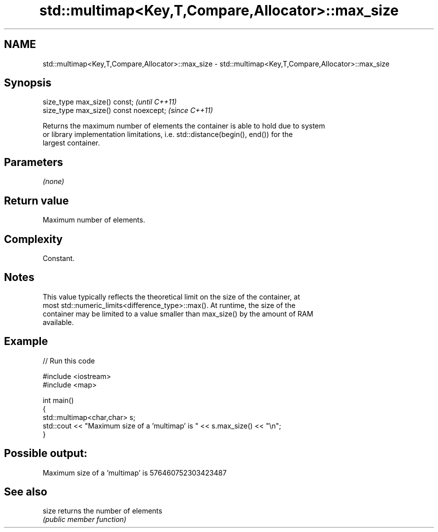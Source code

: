 .TH std::multimap<Key,T,Compare,Allocator>::max_size 3 "2019.08.27" "http://cppreference.com" "C++ Standard Libary"
.SH NAME
std::multimap<Key,T,Compare,Allocator>::max_size \- std::multimap<Key,T,Compare,Allocator>::max_size

.SH Synopsis
   size_type max_size() const;           \fI(until C++11)\fP
   size_type max_size() const noexcept;  \fI(since C++11)\fP

   Returns the maximum number of elements the container is able to hold due to system
   or library implementation limitations, i.e. std::distance(begin(), end()) for the
   largest container.

.SH Parameters

   \fI(none)\fP

.SH Return value

   Maximum number of elements.

.SH Complexity

   Constant.

.SH Notes

   This value typically reflects the theoretical limit on the size of the container, at
   most std::numeric_limits<difference_type>::max(). At runtime, the size of the
   container may be limited to a value smaller than max_size() by the amount of RAM
   available.

.SH Example

   
// Run this code

 #include <iostream>
 #include <map>

 int main()
 {
     std::multimap<char,char> s;
     std::cout << "Maximum size of a 'multimap' is " << s.max_size() << "\\n";
 }

.SH Possible output:

 Maximum size of a 'multimap' is 576460752303423487

.SH See also

   size returns the number of elements
        \fI(public member function)\fP
